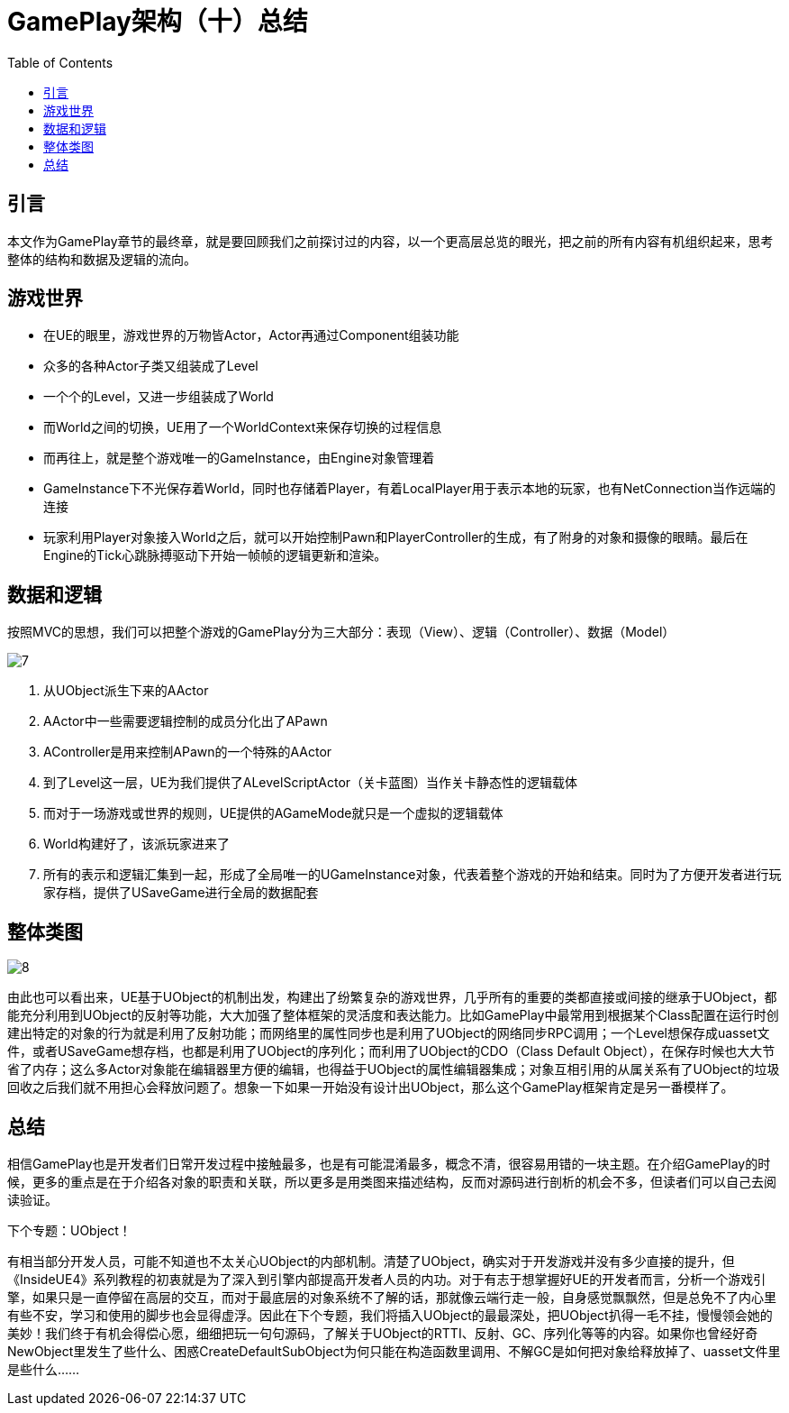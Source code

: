 # GamePlay架构（十）总结
:toc:

## 引言
本文作为GamePlay章节的最终章，就是要回顾我们之前探讨过的内容，以一个更高层总览的眼光，把之前的所有内容有机组织起来，思考整体的结构和数据及逻辑的流向。

## 游戏世界
* 在UE的眼里，游戏世界的万物皆Actor，Actor再通过Component组装功能
* 众多的各种Actor子类又组装成了Level
* 一个个的Level，又进一步组装成了World
* 而World之间的切换，UE用了一个WorldContext来保存切换的过程信息
* 而再往上，就是整个游戏唯一的GameInstance，由Engine对象管理着
* GameInstance下不光保存着World，同时也存储着Player，有着LocalPlayer用于表示本地的玩家，也有NetConnection当作远端的连接
* 玩家利用Player对象接入World之后，就可以开始控制Pawn和PlayerController的生成，有了附身的对象和摄像的眼睛。最后在Engine的Tick心跳脉搏驱动下开始一帧帧的逻辑更新和渲染。

## 数据和逻辑
按照MVC的思想，我们可以把整个游戏的GamePlay分为三大部分：表现（View）、逻辑（Controller）、数据（Model）

image:./Image/7.jpg[]

1. 从UObject派生下来的AActor
2. AActor中一些需要逻辑控制的成员分化出了APawn
3. AController是用来控制APawn的一个特殊的AActor
4. 到了Level这一层，UE为我们提供了ALevelScriptActor（关卡蓝图）当作关卡静态性的逻辑载体
5. 而对于一场游戏或世界的规则，UE提供的AGameMode就只是一个虚拟的逻辑载体
6. World构建好了，该派玩家进来了
7. 所有的表示和逻辑汇集到一起，形成了全局唯一的UGameInstance对象，代表着整个游戏的开始和结束。同时为了方便开发者进行玩家存档，提供了USaveGame进行全局的数据配套

## 整体类图
image:./Image/8.jpg[]

由此也可以看出来，UE基于UObject的机制出发，构建出了纷繁复杂的游戏世界，几乎所有的重要的类都直接或间接的继承于UObject，都能充分利用到UObject的反射等功能，大大加强了整体框架的灵活度和表达能力。比如GamePlay中最常用到根据某个Class配置在运行时创建出特定的对象的行为就是利用了反射功能；而网络里的属性同步也是利用了UObject的网络同步RPC调用；一个Level想保存成uasset文件，或者USaveGame想存档，也都是利用了UObject的序列化；而利用了UObject的CDO（Class Default Object），在保存时候也大大节省了内存；这么多Actor对象能在编辑器里方便的编辑，也得益于UObject的属性编辑器集成；对象互相引用的从属关系有了UObject的垃圾回收之后我们就不用担心会释放问题了。想象一下如果一开始没有设计出UObject，那么这个GamePlay框架肯定是另一番模样了。

## 总结
相信GamePlay也是开发者们日常开发过程中接触最多，也是有可能混淆最多，概念不清，很容易用错的一块主题。在介绍GamePlay的时候，更多的重点是在于介绍各对象的职责和关联，所以更多是用类图来描述结构，反而对源码进行剖析的机会不多，但读者们可以自己去阅读验证。

下个专题：UObject！

有相当部分开发人员，可能不知道也不太关心UObject的内部机制。清楚了UObject，确实对于开发游戏并没有多少直接的提升，但《InsideUE4》系列教程的初衷就是为了深入到引擎内部提高开发者人员的内功。对于有志于想掌握好UE的开发者而言，分析一个游戏引擎，如果只是一直停留在高层的交互，而对于最底层的对象系统不了解的话，那就像云端行走一般，自身感觉飘飘然，但是总免不了内心里有些不安，学习和使用的脚步也会显得虚浮。因此在下个专题，我们将插入UObject的最最深处，把UObject扒得一毛不挂，慢慢领会她的美妙！我们终于有机会得偿心愿，细细把玩一句句源码，了解关于UObject的RTTI、反射、GC、序列化等等的内容。如果你也曾经好奇NewObject里发生了些什么、困惑CreateDefaultSubObject为何只能在构造函数里调用、不解GC是如何把对象给释放掉了、uasset文件里是些什么……